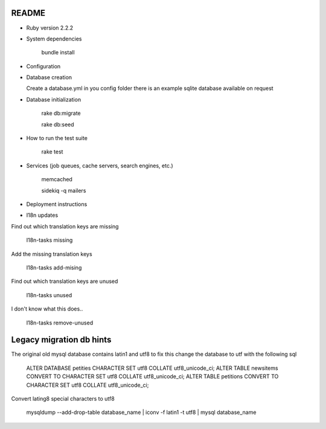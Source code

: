 README
======

* Ruby version 2.2.2

* System dependencies

    bundle install

* Configuration


* Database creation

  Create a database.yml in you config folder
  there is an example sqlite database available on request

* Database initialization

    rake db:migrate

    rake db:seed

* How to run the test suite

    rake test

* Services (job queues, cache servers, search engines, etc.)

    memcached

    sidekiq -q mailers

* Deployment instructions

* I18n updates

Find out which translation keys are missing

    I18n-tasks missing

Add the missing translation keys

    I18n-tasks add-mising

Find out which translation keys are unused

    I18n-tasks unused

I don't know what this does..

    I18n-tasks remove-unused


Legacy migration db hints
=========================

The original old mysql database contains latin1 and utf8 to fix this
change the database to utf with the following sql

    ALTER DATABASE petities CHARACTER SET utf8 COLLATE utf8_unicode_ci;
    ALTER TABLE newsitems CONVERT TO CHARACTER SET utf8 COLLATE utf8_unicode_ci;
    ALTER TABLE petitions CONVERT TO CHARACTER SET utf8 COLLATE utf8_unicode_ci;

Convert lating8 special characters to utf8

    mysqldump --add-drop-table database_name | iconv -f latin1 -t utf8 | mysql database_name

